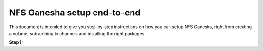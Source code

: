 NFS Ganesha setup end-to-end
============================

This document is intended to give you step-by-step instructions on how you can setup NFS Ganesha,  right from creating a volume, subscribing to channels and installing the right packages.

**Step 1:**

